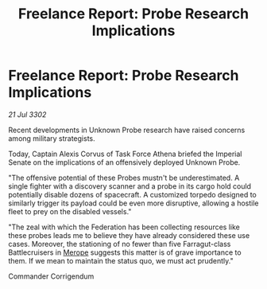 :PROPERTIES:
:ID:       72556c75-c85a-4c61-9a99-37082bc61355
:END:
#+title: Freelance Report: Probe Research Implications
#+filetags: :Empire:Federation:3302:galnet:

* Freelance Report: Probe Research Implications

/21 Jul 3302/

Recent developments in Unknown Probe research have raised concerns among military strategists. 

Today, Captain Alexis Corvus of Task Force Athena briefed the Imperial Senate on the implications of an offensively deployed Unknown Probe. 

"The offensive potential of these Probes mustn't be underestimated. A single fighter with a discovery scanner and a probe in its cargo hold could potentially disable dozens of spacecraft. A customized torpedo designed to similarly trigger its payload could be even more disruptive, allowing a hostile fleet to prey on the disabled vessels." 

"The zeal with which the Federation has been collecting resources like these probes leads me to believe they have already considered these use cases. Moreover, the stationing of no fewer than five Farragut-class Battlecruisers in [[id:70fa34ea-bc98-40ff-97f0-e4f4538387a6][Merope]] suggests this matter is of grave importance to them. If we mean to maintain the status quo, we must act prudently." 

Commander Corrigendum
